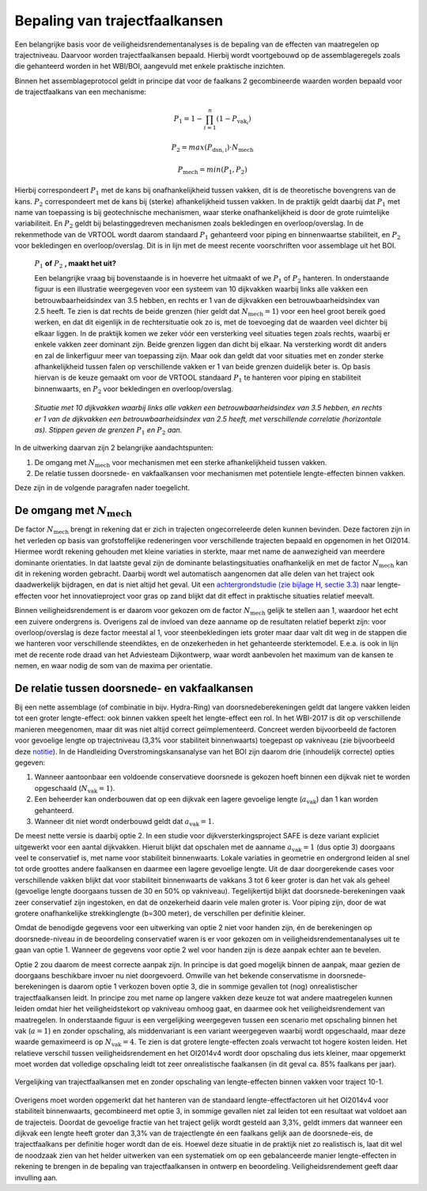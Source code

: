 Bepaling van trajectfaalkansen
================================

Een belangrijke basis voor de veiligheidsrendementanalyses is de bepaling van de effecten van maatregelen op trajectniveau. Daarvoor worden trajectfaalkansen bepaald. Hierbij wordt voortgebouwd op de assemblageregels zoals die gehanteerd worden in het WBI/BOI, aangevuld met enkele praktische inzichten. 

Binnen het assemblageprotocol geldt in principe dat voor de faalkans 2 gecombineerde waarden worden bepaald voor de trajectfaalkans van een mechanisme:

.. math::
   P_1 = 1 - \prod_{i=1}^{n} (1 - P_{\text{vak}_i})

   P_2 = max(P_\mathrm{dsn,i}) \cdot N_\mathrm{mech}
   
   P_\mathrm{mech} = min(P_1, P_2)

Hierbij correspondeert :math:`P_1` met de kans bij onafhankelijkheid tussen vakken, dit is de theoretische bovengrens van de kans. :math:`P_2` correspondeert met de kans bij (sterke) afhankelijkheid tussen vakken. In de praktijk geldt daarbij dat :math:`P_1` met name van toepassing is bij geotechnische mechanismen, waar sterke onafhankelijkheid is door de grote ruimtelijke variabiliteit. En :math:`P_2` geldt bij belastinggedreven mechanismen zoals bekledingen en overloop/overslag. In de rekenmethode van de VRTOOL wordt daarom standaard :math:`P_1` gehanteerd voor piping en binnenwaartse stabiliteit, en :math:`P_2` voor bekledingen en overloop/overslag. Dit is in lijn met de meest recente voorschriften voor assemblage uit het BOI.

    :math:`P_1` **of** :math:`P_2` **, maakt het uit?**

    Een belangrijke vraag bij bovenstaande is in hoeverre het uitmaakt of we :math:`P_1` of :math:`P_2` hanteren. In onderstaande figuur is een illustratie weergegeven voor een systeem van 10 dijkvakken waarbij links alle vakken een betrouwbaarheidsindex van 3.5 hebben, en rechts er 1 van de dijkvakken een betrouwbaarheidsindex van 2.5 heeft. Te zien is dat rechts de beide grenzen (hier geldt dat :math:`N_\mathrm{mech}=1`) voor een heel groot bereik goed werken, en dat dit eigenlijk in de rechtersituatie ook zo is, met de toevoeging dat de waarden veel dichter bij elkaar liggen. In de praktijk komen we zeker vóór een versterking veel situaties tegen zoals rechts, waarbij er enkele vakken zeer dominant zijn. Beide grenzen liggen dan dicht bij elkaar. Na versterking wordt dit anders en zal de linkerfiguur meer van toepassing zijn. Maar ook dan geldt dat voor situaties met en zonder sterke afhankelijkheid tussen falen op verschillende vakken er 1 van beide grenzen duidelijk beter is. Op basis hiervan is de keuze gemaakt om voor de VRTOOL standaard :math:`P_1` te hanteren voor piping en stabiliteit binnenwaarts, en :math:`P_2` voor bekledingen en overloop/overslag.

    .. list-table::
       :width: 100%
       :class: borderless

       * - .. image:: img/EqualComponents.png
              :width: 100%
              :alt: Equal Components
     
         - .. image:: img/UnequalComponents.png
              :width: 100%
              :alt: Unequal Components
    *Situatie met 10 dijkvakken waarbij links alle vakken een betrouwbaarheidsindex van 3.5 hebben, en rechts er 1 van de dijkvakken een betrouwbaarheidsindex van 2.5 heeft, met verschillende correlatie (horizontale as). Stippen geven de grenzen* :math:`P_1` *en* :math:`P_2` *aan.*

In de uitwerking daarvan zijn 2 belangrijke aandachtspunten:

1. De omgang met :math:`N_\mathrm{mech}` voor mechanismen met een sterke afhankelijkheid tussen vakken.
2. De relatie tussen doorsnede- en vakfaalkansen voor mechanismen met potentiele lengte-effecten binnen vakken.

Deze zijn in de volgende paragrafen nader toegelicht.

De omgang met :math:`N_\mathrm{mech}`
-------------------------------------
De factor :math:`N_\mathrm{mech}` brengt in rekening dat er zich in trajecten ongecorreleerde delen kunnen bevinden. Deze factoren zijn in het verleden op basis van grofstoffelijke redeneringen voor verschillende trajecten bepaald en opgenomen in het OI2014. Hiermee wordt rekening gehouden met kleine variaties in sterkte, maar met name de aanwezigheid van meerdere dominante orientaties. In dat laatste geval zijn de dominante belastingsituaties onafhankelijk en met de factor :math:`N_\mathrm{mech}` kan dit in rekening worden gebracht. Daarbij wordt wel automatisch aangenomen dat alle delen van het traject ook daadwerkelijk bijdragen, en dat is niet altijd het geval. Uit een `achtergrondstudie (zie bijlage H, sectie 3.3) <https://publications.deltares.nl/11204369_002_0019.pdf>`_ naar lengte-effecten voor het innovatieproject voor gras op zand blijkt dat dit effect in praktische situaties relatief meevalt.  

Binnen veiligheidsrendement is er daarom voor gekozen om de factor :math:`N_\mathrm{mech}` gelijk te stellen aan 1, waardoor het echt een zuivere ondergrens is. Overigens zal de invloed van deze aanname op de resultaten relatief beperkt zijn: voor overloop/overslag is deze factor meestal al 1, voor steenbekledingen iets groter maar daar valt dit weg in de stappen die we hanteren voor verschillende steendiktes, en de onzekerheden in het gehanteerde sterktemodel. E.e.a. is ook in lijn met de recente rode draad van het Adviesteam Dijkontwerp, waar wordt aanbevolen het maximum van de kansen te nemen, en waar nodig de som van de maxima per orientatie.

De relatie tussen doorsnede- en vakfaalkansen
---------------------------------------------
Bij een nette assemblage (of combinatie in bijv. Hydra-Ring) van doorsnedeberekeningen geldt dat langere vakken leiden tot een groter lengte-effect: ook binnen vakken speelt het lengte-effect een rol. In het WBI-2017 is dit op verschillende manieren meegenomen, maar dit was niet altijd correct geïmplementeerd. Concreet werden bijvoorbeeld de factoren voor gevoelige lengte op trajectniveau (3,3% voor stabiliteit binnenwaarts) toegepast op vakniveau (zie bijvoorbeeld deze `notitie <https://aandeslagmetdeomgevingswet.nl/publish/pages/178903/20200409_dgwb_handelingsperspectief_lengte_effect_per_vak_-_def.pdf>`_). In de Handleiding Overstromingskansanalyse van het BOI zijn daarom drie (inhoudelijk correcte) opties gegeven:

1. Wanneer aantoonbaar een voldoende conservatieve doorsnede is gekozen hoeft binnen een dijkvak niet te worden opgeschaald (:math:`N_\mathrm{vak}=1`).
2. Een beheerder kan onderbouwen dat op een dijkvak een lagere gevoelige lengte (:math:`a_\mathrm{vak}`) dan 1 kan worden gehanteerd.
3. Wanneer dit niet wordt onderbouwd geldt dat :math:`a_\mathrm{vak}=1`.

De meest nette versie is daarbij optie 2. In een studie voor dijkversterkingsproject SAFE is deze variant expliciet uitgewerkt voor een aantal dijkvakken. Hieruit blijkt dat opschalen met de aanname :math:`a_\mathrm{vak}=1` (dus optie 3) doorgaans veel te conservatief is, met name voor stabiliteit binnenwaarts. Lokale variaties in geometrie en ondergrond leiden al snel tot orde groottes andere faalkansen en daarmee een lagere gevoelige lengte. Uit de daar doorgerekende cases voor verschillende vakken blijkt dat voor stabiliteit binnenwaarts de vakkans 3 tot 6 keer groter is dan het vak als geheel (gevoelige lengte doorgaans tussen de 30 en 50% op vakniveau). Tegelijkertijd blijkt dat doorsnede-berekeningen vaak zeer conservatief zijn ingestoken, en dat de onzekerheid daarin vele malen groter is. Voor piping zijn, door de wat grotere onafhankelijke strekkinglengte (b=300 meter), de verschillen per definitie kleiner. 

Omdat de benodigde gegevens voor een uitwerking van optie 2 niet voor handen zijn, én de berekeningen op doorsnede-niveau in de beoordeling conservatief waren is er voor gekozen om in veiligheidsrendementanalyses uit te gaan van optie 1. Wanneer de gegevens voor optie 2 wel voor handen zijn is deze aanpak echter aan te bevelen.

Optie 2 zou daarom de meest correcte aanpak zijn. In principe is dat goed mogelijk binnen de aanpak, maar gezien de doorgaans beschikbare invoer nu niet doorgevoerd. Omwille van het bekende conservatisme in doorsnede-berekeningen is daarom optie 1 verkozen boven optie 3, die in sommige gevallen tot (nog) onrealistischer trajectfaalkansen leidt. In principe zou met name op langere vakken deze keuze tot wat andere maatregelen kunnen leiden omdat hier het veiligheidstekort op vakniveau omhoog gaat, en daarmee ook het veiligheidsrendement van maatregelen. In onderstaande figuur is een vergelijking weergegeven tussen een scenario met opschaling binnen het vak (:math:`a=1`) en zonder opschaling, als middenvariant is een variant weergegeven waarbij wordt opgeschaald, maar deze waarde gemaximeerd is op :math:`N_\mathrm{vak}=4`. Te zien is dat grotere lengte-effecten zoals verwacht tot hogere kosten leiden. Het relatieve verschil tussen veiligheidsrendement en het OI2014v4 wordt door opschaling dus iets kleiner, maar opgemerkt moet worden dat volledige opschaling leidt tot zeer onrealistische faalkansen (in dit geval ca. 85% faalkans per jaar).

.. figure:: img/LE_DrieScenarios_10-1.png
   :width: 100%
   :alt: Vergelijking van trajectfaalkansen met en zonder opschaling van lengte-effecten binnen vakken
   :align: center

   Vergelijking van trajectfaalkansen met en zonder opschaling van lengte-effecten binnen vakken voor traject 10-1.


Overigens moet worden opgemerkt dat het hanteren van de standaard lengte-effectfactoren uit het OI2014v4 voor stabiliteit binnenwaarts, gecombineerd met optie 3, in sommige gevallen niet zal leiden tot een resultaat wat voldoet aan de trajecteis. Doordat de gevoelige fractie van het traject gelijk wordt gesteld aan 3,3%, geldt immers dat wanneer een dijkvak een lengte heeft groter dan 3,3% van de trajectlengte én een faalkans gelijk aan de doorsnede-eis, de trajectfaalkans per definitie hoger wordt dan de eis. Hoewel deze situatie in de praktijk niet zo realistisch is, laat dit wel de noodzaak zien van het helder uitwerken van een systematiek om op een gebalanceerde manier lengte-effecten in rekening te brengen in de bepaling van trajectfaalkansen in ontwerp en beoordeling. Veiligheidsrendement geeft daar invulling aan.
